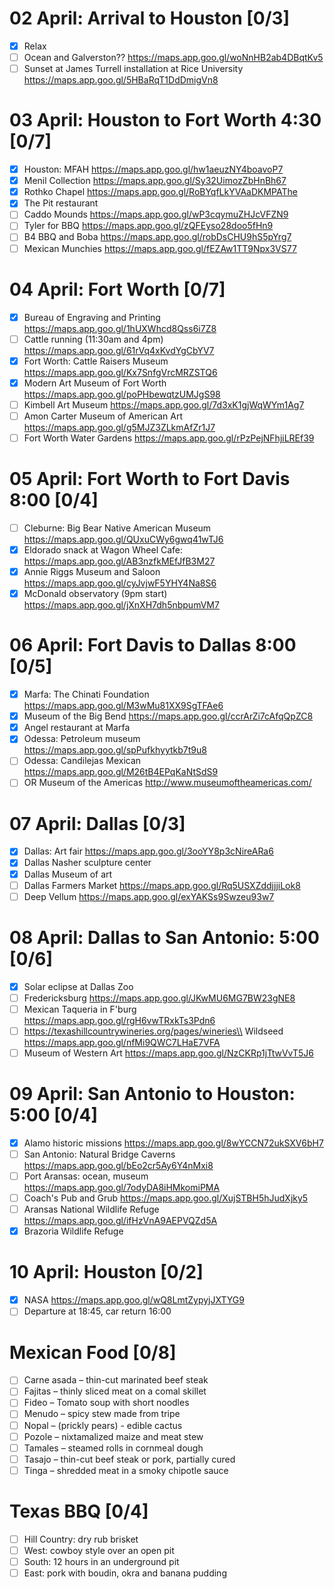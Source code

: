 #+TITLE: 
#+AUTHOR: 
#+DATE: 
#+OPTIONS: toc:nil
#+LATEX_HEADER: \usepackage{tikzsymbols}

* 02 April: Arrival to Houston [0/3]
 + [X] Relax \Laughey[1.4]
 + [ ] Ocean and Galverston?? https://maps.app.goo.gl/woNnHB2ab4DBqtKv5
 + [ ] Sunset at James Turrell installation at Rice University https://maps.app.goo.gl/5HBaRqT1DdDmigVn8

* 03 April: Houston to Fort Worth 4:30 [0/7]
 + [X] Houston: MFAH https://maps.app.goo.gl/hw1aeuzNY4boavoP7
 + [X] Menil Collection https://maps.app.goo.gl/Sy32UimozZbHnBh67
 + [X] Rothko Chapel https://maps.app.goo.gl/RoBYqfLkYVAaDKMPAThe
 + [X] The Pit restaurant
 + [ ] Caddo Mounds  https://maps.app.goo.gl/wP3cqymuZHJcVFZN9 
 + [ ] Tyler for BBQ  https://maps.app.goo.gl/zQFEyso28doo5fHn9
 + [ ] B4 BBQ and Boba https://maps.app.goo.gl/robDsCHU9hS5pYrg7
 + [ ] Mexican Munchies https://maps.app.goo.gl/fEZAw1TT9Npx3VS77
   
* 04 April: Fort Worth [0/7]
 + [X] Bureau of Engraving and Printing https://maps.app.goo.gl/1hUXWhcd8Qss6i7Z8
 + [ ] Cattle running (11:30am and 4pm) https://maps.app.goo.gl/61rVq4xKvdYgCbYV7
 + [X] Fort Worth: Cattle Raisers Museum https://maps.app.goo.gl/Kx7SnfgVrcMRZSTQ6
 + [X] Modern Art Museum of Fort Worth https://maps.app.goo.gl/poPHbewqtzUMJgS98
 + [ ] Kimbell Art Museum https://maps.app.goo.gl/7d3xK1gjWqWYm1Ag7
 + [ ] Amon Carter Museum of American Art  https://maps.app.goo.gl/g5MJZ3ZLkmAfZr1J7
 + [ ] Fort Worth Water Gardens https://maps.app.goo.gl/rPzPejNFhjiLREf39

* 05 April: Fort Worth to Fort Davis 8:00 [0/4]
 + [ ] Cleburne: Big Bear Native American Museum https://maps.app.goo.gl/QUxuCWy6gwq41wTJ6
 + [X] Eldorado snack at Wagon Wheel Cafe: https://maps.app.goo.gl/AB3nzfkMEfJfB3M27
 + [X] Annie Riggs Museum and Saloon https://maps.app.goo.gl/cyJvjwF5YHY4Na8S6
 + [X] McDonald observatory (9pm start) https://maps.app.goo.gl/jXnXH7dh5nbpumVM7
   
* 06 April: Fort Davis to Dallas 8:00 [0/5]
 + [X] Marfa: The Chinati Foundation https://maps.app.goo.gl/M3wMu81XX9SgTFAe6
 + [X] Museum of the Big Bend https://maps.app.goo.gl/ccrArZi7cAfqQpZC8
 + [X] Angel restaurant at Marfa
 + [X] Odessa: Petroleum museum https://maps.app.goo.gl/spPufkhyytkb7t9u8
 + [ ] Odessa: Candilejas Mexican https://maps.app.goo.gl/M26tB4EPqKaNtSdS9
 + [ ] OR Museum of the Americas http://www.museumoftheamericas.com/

* 07 April: Dallas [0/3]
 + [X] Dallas: Art fair https://maps.app.goo.gl/3ooYY8p3cNireARa6
 + [X] Dallas Nasher sculpture center
 + [X] Dallas Museum of art
 + [ ] Dallas Farmers Market https://maps.app.goo.gl/Rq5USXZddjjjiLok8
 + [ ] Deep Vellum https://maps.app.goo.gl/exYAKSs9Swzeu93w7

* 08 April: Dallas to San Antonio: 5:00 [0/6]
 + [X] Solar eclipse at Dallas Zoo
 + [ ] Fredericksburg https://maps.app.goo.gl/JKwMU6MG7BW23gNE8
 + [ ] Mexican Taqueria in F'burg https://maps.app.goo.gl/rgH6vwTRxkTs3Pdn6
 + [ ] https://texashillcountrywineries.org/pages/wineries\\
       Wildseed https://maps.app.goo.gl/nfMi9QWC7LHaE7VFA 
 + [ ] Museum of Western Art https://maps.app.goo.gl/NzCKRp1jTtwVvT5J6

* 09 April: San Antonio to Houston: 5:00 [0/4]
 + [X] Alamo historic missions https://maps.app.goo.gl/8wYCCN72ukSXV6bH7
 + [ ] San Antonio: Natural Bridge Caverns https://maps.app.goo.gl/bEo2cr5Ay6Y4nMxi8
 + [ ] Port Aransas: ocean, museum https://maps.app.goo.gl/7odyDA8iHMkomiPMA
 + [ ] Coach's Pub and Grub https://maps.app.goo.gl/XujSTBH5hJudXjky5
 + [ ] Aransas National Wildlife Refuge https://maps.app.goo.gl/ifHzVnA9AEPVQZd5A
 + [X] Brazoria Wildlife Refuge

* 10 April: Houston [0/2]
 + [X] NASA https://maps.app.goo.gl/wQ8LmtZypyjJXTYG9
 + [ ] Departure at 18:45, car return 16:00

* Mexican Food [0/8]
    + [ ] Carne asada -- thin-cut marinated beef steak
    + [ ] Fajitas -- thinly sliced meat on a comal skillet
    + [ ] Fideo -- Tomato soup with short noodles
    + [ ] Menudo -- spicy stew made from tripe
    + [ ] Nopal -- (prickly pears) - edible cactus
    + [ ] Pozole -- nixtamalized maize and meat stew
    + [ ] Tamales -- steamed rolls in cornmeal dough
    + [ ] Tasajo -- thin-cut beef steak or pork, partially cured
    + [ ] Tinga -- shredded meat in a smoky chipotle sauce
* Texas BBQ [0/4]
    + [ ] Hill Country: dry rub brisket
    + [ ] West:  cowboy style over an open pit
    + [ ] South: 12 hours in an underground pit
    + [ ] East: pork with boudin, okra and banana pudding
